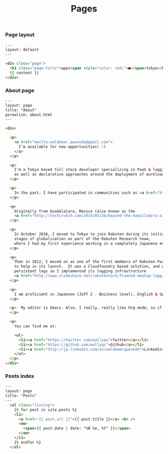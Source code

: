 #+TITLE: Pages

*** Page layout

#+BEGIN_SRC html :tangle src/_layouts/page.html
---
layout: default
---

<div class="page">
  <h1 class="page-title">apps<span style="color: red;">●</span>tokyo</h1>
  {{ content }}
</div>
#+END_SRC

*** About page

#+BEGIN_SRC html :tangle src/about.html
---
layout: page
title: "About"
permalink: about.html
---

<div>
  
  <p>
    <a href="mailto:waldemar.quevedo@gmail.com">
      I'm available for new opportunities! :)    
    </a>
  </p>
  
  <p>
    I'm a Tokyo based full stack developer specializing in PaaS & logging technologies,
    as well as declarative approaches around the deployment of workloads.
  </p>

  <p>
    In the past, I have participated in communities such as <a href="https://developers.google.com/open-source/soc/">Google Summer of Code</a> and <a href="http://recurse.com">the Recurse Center</a> (formerly HackerSchool).
  </p>

  <p>
    Originally from Guadalajara, Mexico (also known as the
    <a href="http://techcrunch.com/2015/03/26/beyond-the-maquiladora-a-look-at-mexicos-startup-scene/">Engineering Hub from Mexico</a>)
  </p>

  <p>
    In October 2010, I moved to Tokyo to join Rakuten during its initial
    stages of globalization as part of the Rakuten Research team,
    where I had my first experience working in a completely Japanese environment.
  </p>

  <p>
    Then in 2012, I moved on as one of the first members of Rakuten PaaS team
    to help in its launch.  It was a Cloudfoundry based solution, and we needed
    persistent logs so I implemented its logging infrastructure
    <a href="http://www.slideshare.net/rakutentech/fluentd-meetup-logging-infrastructure-in-paa-s"> using Fluentd.</a>
  </p>

  <p>
    I am proficient in Japanese (JLPT 2 - Business level), English & Spanish.
  </p>

  <p>  My editor is Emacs. Also, I really, really like Org mode, so if support in Github is broken <a href="https://github.com/wallyqs/org-ruby/issues">please ping me</a>.
  </p>

  <p>
    You can find me at:

    <ul>
      <li><a href="https://twitter.com/wallyqs">Twitter</a></li>
      <li><a href="https://github.com/wallyqs">Github</a></li>
      <li><a href="http://jp.linkedin.com/in/waldemarquevedo">Linkedin</a></li>
    </ul>
  </p>
</div>
#+END_SRC

*** Posts index

#+BEGIN_SRC html :tangle src/posts.html
---
layout: page
title: "Posts"
---
  <ul class="listing">
    {% for post in site.posts %}
    <li>
      <a href="{{ post.url }}">{{ post.title }}</a> <br />
      <em>
        <span>{{ post.date | date: "%B %e, %Y" }}</span>        
      </em>
    </li>
    {% endfor %}
  </ul>
#+END_SRC

